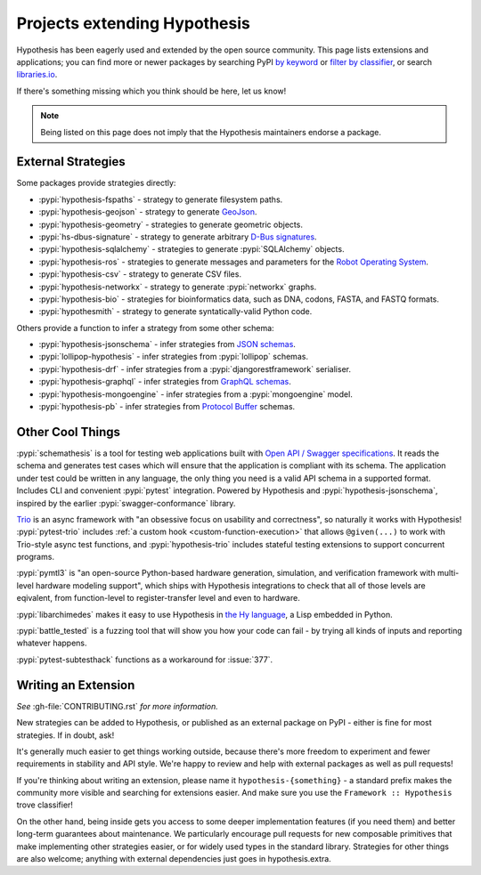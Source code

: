 =============================
Projects extending Hypothesis
=============================

Hypothesis has been eagerly used and extended by the open source community.
This page lists extensions and applications; you can find more or newer
packages by searching PyPI `by keyword <https://pypi.org/search/?q=hypothesis>`_
or `filter by classifier <https://pypi.org/search/?c=Framework+%3A%3A+Hypothesis>`_,
or search `libraries.io <https://libraries.io/search?languages=Python&q=hypothesis>`_.

If there's something missing which you think should be here, let us know!

.. note::
    Being listed on this page does not imply that the Hypothesis
    maintainers endorse a package.

-------------------
External Strategies
-------------------

Some packages provide strategies directly:

* :pypi:`hypothesis-fspaths` - strategy to generate filesystem paths.
* :pypi:`hypothesis-geojson` - strategy to generate `GeoJson <http://geojson.org/>`_.
* :pypi:`hypothesis-geometry` - strategies to generate geometric objects.
* :pypi:`hs-dbus-signature` - strategy to generate arbitrary
  `D-Bus signatures <https://dbus.freedesktop.org>`_.
* :pypi:`hypothesis-sqlalchemy` - strategies to generate :pypi:`SQLAlchemy` objects.
* :pypi:`hypothesis-ros` - strategies to generate messages and parameters for the `Robot Operating System <https://www.ros.org/>`_.
* :pypi:`hypothesis-csv` - strategy to generate CSV files.
* :pypi:`hypothesis-networkx` - strategy to generate :pypi:`networkx` graphs.
* :pypi:`hypothesis-bio` - strategies for bioinformatics data, such as DNA, codons, FASTA, and FASTQ formats.
* :pypi:`hypothesmith` - strategy to generate syntatically-valid Python code.

Others provide a function to infer a strategy from some other schema:

* :pypi:`hypothesis-jsonschema` - infer strategies from `JSON schemas <https://json-schema.org/>`_.
* :pypi:`lollipop-hypothesis` - infer strategies from :pypi:`lollipop` schemas.
* :pypi:`hypothesis-drf` - infer strategies from a :pypi:`djangorestframework` serialiser.
* :pypi:`hypothesis-graphql` - infer strategies from `GraphQL schemas <https://graphql.org/>`_.
* :pypi:`hypothesis-mongoengine` - infer strategies from a :pypi:`mongoengine` model.
* :pypi:`hypothesis-pb` - infer strategies from `Protocol Buffer
  <https://developers.google.com/protocol-buffers/>`_ schemas.


-----------------
Other Cool Things
-----------------

:pypi:`schemathesis` is a tool for testing web applications built with `Open API / Swagger specifications <https://swagger.io/>`_.
It reads the schema and generates test cases which will ensure that the application is compliant with its schema.
The application under test could be written in any language, the only thing you need is a valid API schema in a supported format.
Includes CLI and convenient :pypi:`pytest` integration.
Powered by Hypothesis and :pypi:`hypothesis-jsonschema`, inspired by the earlier :pypi:`swagger-conformance` library.

`Trio <https://trio.readthedocs.io/>`_ is an async framework with "an obsessive
focus on usability and correctness", so naturally it works with Hypothesis!
:pypi:`pytest-trio` includes :ref:`a custom hook <custom-function-execution>`
that allows ``@given(...)`` to work with Trio-style async test functions, and
:pypi:`hypothesis-trio` includes stateful testing extensions to support
concurrent programs.

:pypi:`pymtl3` is "an open-source Python-based hardware generation, simulation,
and verification framework with multi-level hardware modeling support", which
ships with Hypothesis integrations to check that all of those levels are
eqivalent, from function-level to register-transfer level and even to hardware.

:pypi:`libarchimedes` makes it easy to use Hypothesis in
`the Hy language <https://github.com/hylang/hy>`_, a Lisp embedded in Python.

:pypi:`battle_tested` is a fuzzing tool that will show you how your code can
fail - by trying all kinds of inputs and reporting whatever happens.

:pypi:`pytest-subtesthack` functions as a workaround for :issue:`377`.


--------------------
Writing an Extension
--------------------

*See* :gh-file:`CONTRIBUTING.rst` *for more information.*

New strategies can be added to Hypothesis, or published as an external package
on PyPI - either is fine for most strategies. If in doubt, ask!

It's generally much easier to get things working outside, because there's more
freedom to experiment and fewer requirements in stability and API style. We're
happy to review and help with external packages as well as pull requests!

If you're thinking about writing an extension, please name it
``hypothesis-{something}`` - a standard prefix makes the community more
visible and searching for extensions easier.  And make sure you use the
``Framework :: Hypothesis`` trove classifier!

On the other hand, being inside gets you access to some deeper implementation
features (if you need them) and better long-term guarantees about maintenance.
We particularly encourage pull requests for new composable primitives that
make implementing other strategies easier, or for widely used types in the
standard library. Strategies for other things are also welcome; anything with
external dependencies just goes in hypothesis.extra.
